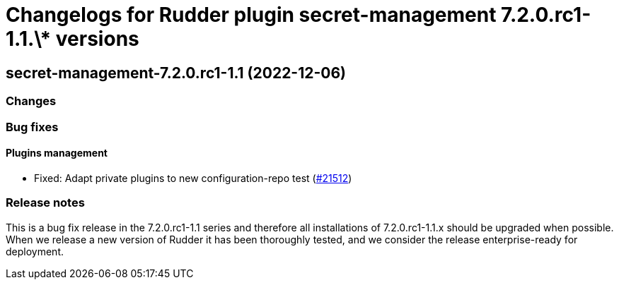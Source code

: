 = Changelogs for Rudder plugin secret-management 7.2.0.rc1-1.1.\* versions

== secret-management-7.2.0.rc1-1.1 (2022-12-06)

=== Changes


=== Bug fixes

==== Plugins management

* Fixed: Adapt private plugins to new configuration-repo test
    (https://issues.rudder.io/issues/21512[#21512])

=== Release notes

This is a bug fix release in the 7.2.0.rc1-1.1 series and therefore all installations of 7.2.0.rc1-1.1.x should be upgraded when possible. When we release a new version of Rudder it has been thoroughly tested, and we consider the release enterprise-ready for deployment.

